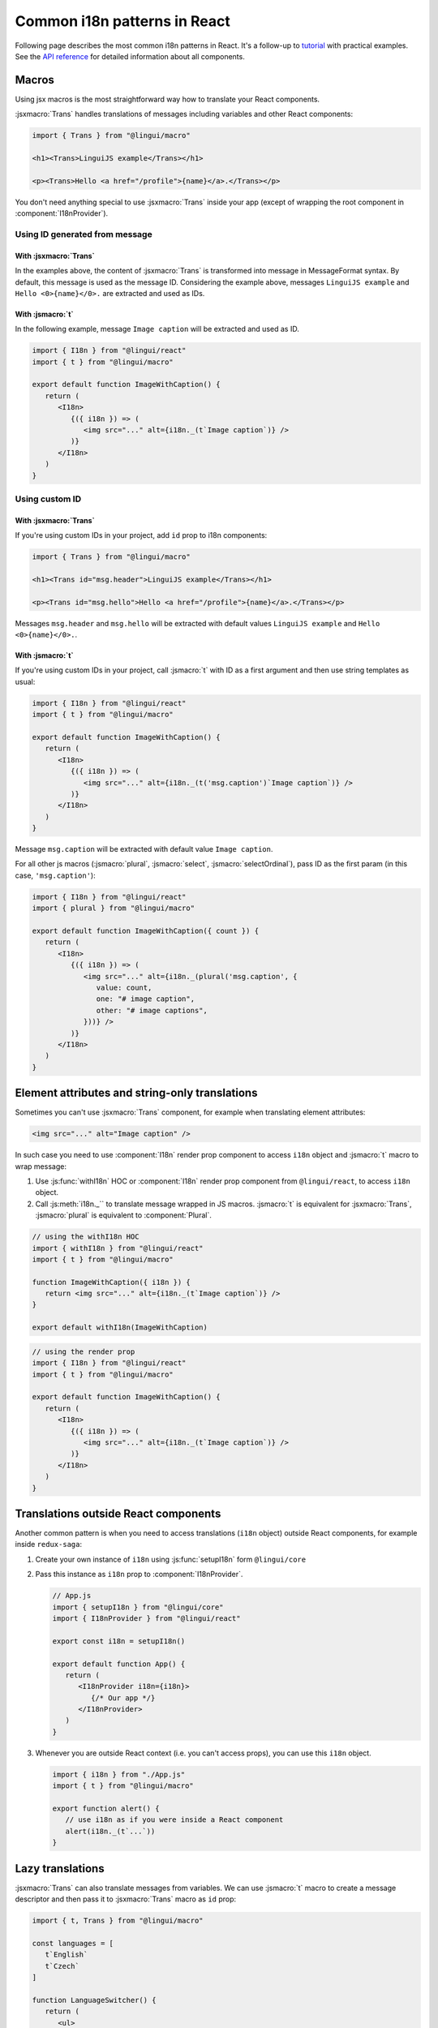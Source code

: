 *****************************
Common i18n patterns in React
*****************************

Following page describes the most common i18n patterns in React. It's a follow-up
to `tutorial <react>`_ with practical examples. See the
`API reference <../ref/react>`_ for detailed information about all components.

Macros
======

Using jsx macros is the most straightforward way how to translate your React
components.

:jsxmacro:`Trans` handles translations of messages including variables and other
React components:

.. code-block:: jsx

   import { Trans } from "@lingui/macro"

   <h1><Trans>LinguiJS example</Trans></h1>

   <p><Trans>Hello <a href="/profile">{name}</a>.</Trans></p>

You don't need anything special to use :jsxmacro:`Trans` inside your app (except
of wrapping the root component in :component:`I18nProvider`).

Using ID generated from message
-------------------------------

With :jsxmacro:`Trans`
^^^^^^^^^^^^^^^^^^^^^^

In the examples above, the content of :jsxmacro:`Trans` is transformed into
message in MessageFormat syntax. By default, this message is used as the message ID.
Considering the example above, messages ``LinguiJS example`` and ``Hello <0>{name}</0>.``
are extracted and used as IDs.

With :jsmacro:`t`
^^^^^^^^^^^^^^^^^

In the following example, message ``Image caption`` will be extracted and used as ID.

.. code-block:: jsx

   import { I18n } from "@lingui/react"
   import { t } from "@lingui/macro"

   export default function ImageWithCaption() {
      return (
         <I18n>
            {({ i18n }) => (
               <img src="..." alt={i18n._(t`Image caption`)} />
            )}
         </I18n>
      )
   }

Using custom ID
---------------

With :jsxmacro:`Trans`
^^^^^^^^^^^^^^^^^^^^^^

If you're using custom IDs in your project, add ``id`` prop to i18n components:

.. code-block:: jsx

   import { Trans } from "@lingui/macro"

   <h1><Trans id="msg.header">LinguiJS example</Trans></h1>

   <p><Trans id="msg.hello">Hello <a href="/profile">{name}</a>.</Trans></p>

Messages ``msg.header`` and ``msg.hello`` will be extracted with default values
``LinguiJS example`` and ``Hello <0>{name}</0>.``.

With :jsmacro:`t`
^^^^^^^^^^^^^^^^^

If you're using custom IDs in your project, call :jsmacro:`t` with ID as a first
argument and then use string templates as usual:

.. code-block:: jsx

   import { I18n } from "@lingui/react"
   import { t } from "@lingui/macro"

   export default function ImageWithCaption() {
      return (
         <I18n>
            {({ i18n }) => (
               <img src="..." alt={i18n._(t('msg.caption')`Image caption`)} />
            )}
         </I18n>
      )
   }

Message ``msg.caption`` will be extracted with default value ``Image caption``.

For all other js macros (:jsmacro:`plural`, :jsmacro:`select`, :jsmacro:`selectOrdinal`),
pass ID as the first param (in this case, ``'msg.caption'``):

.. code-block:: jsx

   import { I18n } from "@lingui/react"
   import { plural } from "@lingui/macro"

   export default function ImageWithCaption({ count }) {
      return (
         <I18n>
            {({ i18n }) => (
               <img src="..." alt={i18n._(plural('msg.caption', {
                  value: count,
                  one: "# image caption",
                  other: "# image captions",
               }))} />
            )}
         </I18n>
      )
   }

Element attributes and string-only translations
===============================================

Sometimes you can't use :jsxmacro:`Trans` component, for example when translating element
attributes:

.. code-block:: html

   <img src="..." alt="Image caption" />

In such case you need to use :component:`I18n` render prop component to access ``i18n``
object and :jsmacro:`t` macro to wrap message:

1. Use :js:func:`withI18n` HOC or :component:`I18n` render prop component from ``@lingui/react``, to access
   ``i18n`` object.

2. Call :js:meth:`i18n._`` to translate message wrapped in JS macros. :jsmacro:`t` is
   equivalent for :jsxmacro:`Trans`, :jsmacro:`plural` is equivalent to :component:`Plural`.

.. code-block:: jsx

   // using the withI18n HOC
   import { withI18n } from "@lingui/react"
   import { t } from "@lingui/macro"

   function ImageWithCaption({ i18n }) {
      return <img src="..." alt={i18n._(t`Image caption`)} />
   }

   export default withI18n(ImageWithCaption)

.. code-block:: jsx

   // using the render prop
   import { I18n } from "@lingui/react"
   import { t } from "@lingui/macro"

   export default function ImageWithCaption() {
      return (
         <I18n>
            {({ i18n }) => (
               <img src="..." alt={i18n._(t`Image caption`)} />
            )}
         </I18n>
      )
   }


Translations outside React components
=====================================

Another common pattern is when you need to access translations (``i18n`` object)
outside React components, for example inside ``redux-saga``:

1. Create your own instance of ``i18n`` using :js:func:`setupI18n` form ``@lingui/core``

2. Pass this instance as ``i18n`` prop to :component:`I18nProvider`.

   .. code-block:: jsx

      // App.js
      import { setupI18n } from "@lingui/core"
      import { I18nProvider } from "@lingui/react"

      export const i18n = setupI18n()

      export default function App() {
         return (
            <I18nProvider i18n={i18n}>
               {/* Our app */}
            </I18nProvider>
         )
      }

3. Whenever you are outside React context (i.e. you can't access props), you can use this
   ``i18n`` object.

   .. code-block:: jsx

      import { i18n } from "./App.js"
      import { t } from "@lingui/macro"

      export function alert() {
         // use i18n as if you were inside a React component
         alert(i18n._(t`...`))
      }

Lazy translations
=================

:jsxmacro:`Trans` can also translate messages from variables. We can use :jsmacro:`t`
macro to create a message descriptor and then pass it to :jsxmacro:`Trans` macro as
``id`` prop:

.. code-block:: jsx

   import { t, Trans } from "@lingui/macro"

   const languages = [
      t`English`
      t`Czech`
   ]

   function LanguageSwitcher() {
      return (
         <ul>
            {languages.map(lang => <li><Trans id={lang}/></li>}
         </ul>
      )
   }

This pattern also work with string-only translations. Just pass the message descriptor
to :js:meth:`I18n._` method as usual:

.. code-block:: jsx

   import { t } from "@lingui/macro"

   const languages = [
      t`English`
      t`Czech`
   ]

   const translatedLanguages = languages.map(
      lang => i18n._(lang)
   )

